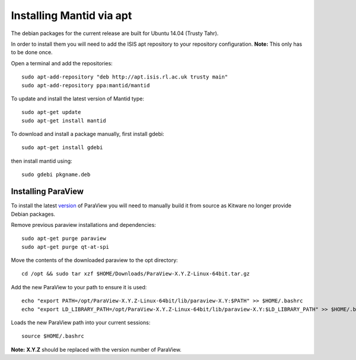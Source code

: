 =========================
Installing Mantid via apt
=========================

The debian packages for the current release are built for Ubuntu 14.04 (Trusty Tahr).

In order to install them you will need to add the ISIS apt repository
to your repository configuration. **Note:** This only has to be done once.

Open a terminal and add the repositories: ::

    sudo apt-add-repository "deb http://apt.isis.rl.ac.uk trusty main"
    sudo apt-add-repository ppa:mantid/mantid

To update and install the latest version of Mantid type: ::

    sudo apt-get update
    sudo apt-get install mantid

To download and install a package manually, first install gdebi: ::

    sudo apt-get install gdebi

then install mantid using: ::

    sudo gdebi pkgname.deb


Installing ParaView
~~~~~~~~~~~~~~~~~~~

To install the latest `version <index.html>`_ of ParaView you will need to manually build it from source as Kitware no longer provide Debian packages.

Remove previous paraview installations and dependencies: ::

    sudo apt-get purge paraview
    sudo apt-get purge qt-at-spi

Move the contents of the downloaded paraview to the opt directory: ::

    cd /opt && sudo tar xzf $HOME/Downloads/ParaView-X.Y.Z-Linux-64bit.tar.gz

Add the new ParaView to your path to ensure it is used: ::

    echo "export PATH=/opt/ParaView-X.Y.Z-Linux-64bit/lib/paraview-X.Y:$PATH" >> $HOME/.bashrc
    echo "export LD_LIBRARY_PATH=/opt/ParaView-X.Y.Z-Linux-64bit/lib/paraview-X.Y:$LD_LIBRARY_PATH" >> $HOME/.bashrc

Loads the new ParaView path into your current sessions: ::

    source $HOME/.bashrc

**Note:** **X.Y.Z** should be replaced with the version number of ParaView.

